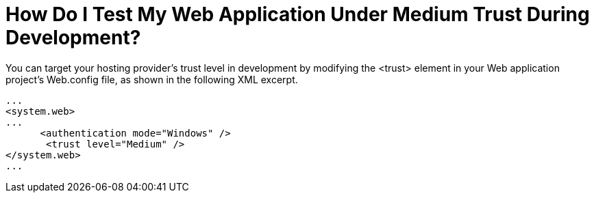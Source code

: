 ﻿////
|metadata|
{
    "name": "web-how-do-i-test-my-web-application-under-medium-trust-during-development",
    "controlName": [],
    "tags": ["Application Scenarios","FAQ"],
    "guid": "{43266A28-D4B8-41B1-89CB-31299C1E2A13}",
    "buildFlags": [],
    "createdOn": "0001-01-01T00:00:00Z"
}
|metadata|
////

= How Do I Test My Web Application Under Medium Trust During Development?

You can target your hosting provider's trust level in development by modifying the <trust> element in your Web application project's Web.config file, as shown in the following XML excerpt.

[source]
----
...
<system.web>
...
      <authentication mode="Windows" />
       <trust level="Medium" />
</system.web>
...
----
